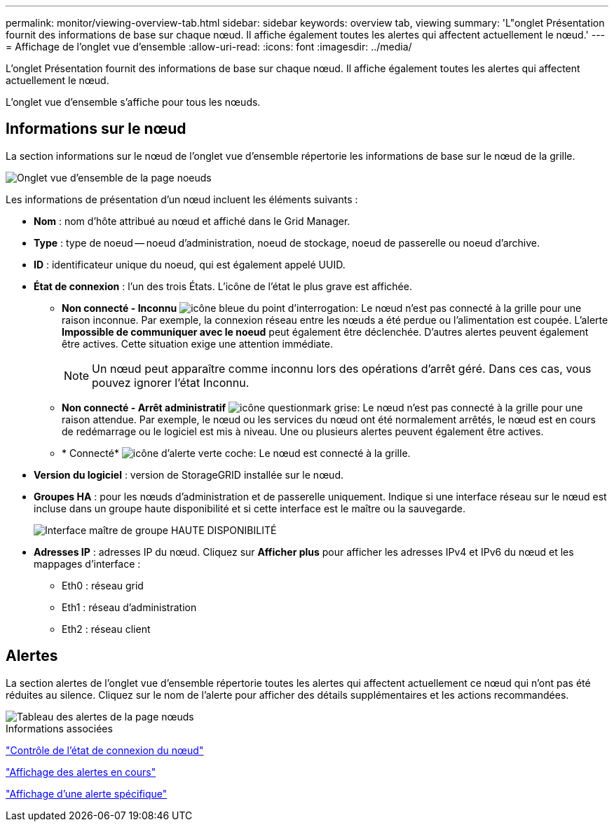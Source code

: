 ---
permalink: monitor/viewing-overview-tab.html 
sidebar: sidebar 
keywords: overview tab, viewing 
summary: 'L"onglet Présentation fournit des informations de base sur chaque nœud. Il affiche également toutes les alertes qui affectent actuellement le nœud.' 
---
= Affichage de l'onglet vue d'ensemble
:allow-uri-read: 
:icons: font
:imagesdir: ../media/


[role="lead"]
L'onglet Présentation fournit des informations de base sur chaque nœud. Il affiche également toutes les alertes qui affectent actuellement le nœud.

L'onglet vue d'ensemble s'affiche pour tous les nœuds.



== Informations sur le nœud

La section informations sur le nœud de l'onglet vue d'ensemble répertorie les informations de base sur le nœud de la grille.

image::../media/nodes_page_overview_tab.png[Onglet vue d'ensemble de la page noeuds]

Les informations de présentation d'un nœud incluent les éléments suivants :

* *Nom* : nom d'hôte attribué au nœud et affiché dans le Grid Manager.
* *Type* : type de noeud -- noeud d'administration, noeud de stockage, noeud de passerelle ou noeud d'archive.
* *ID* : identificateur unique du noeud, qui est également appelé UUID.
* *État de connexion* : l'un des trois États. L'icône de l'état le plus grave est affichée.
+
** *Non connecté - Inconnu* image:../media/icon_alarm_blue_unknown.png["icône bleue du point d'interrogation"]: Le nœud n'est pas connecté à la grille pour une raison inconnue. Par exemple, la connexion réseau entre les nœuds a été perdue ou l'alimentation est coupée. L'alerte *Impossible de communiquer avec le noeud* peut également être déclenchée. D'autres alertes peuvent également être actives. Cette situation exige une attention immédiate.
+

NOTE: Un nœud peut apparaître comme inconnu lors des opérations d'arrêt géré. Dans ces cas, vous pouvez ignorer l'état Inconnu.

** *Non connecté - Arrêt administratif* image:../media/icon_alarm_gray_administratively_down.png["icône questionmark grise"]: Le nœud n'est pas connecté à la grille pour une raison attendue. Par exemple, le nœud ou les services du nœud ont été normalement arrêtés, le nœud est en cours de redémarrage ou le logiciel est mis à niveau. Une ou plusieurs alertes peuvent également être actives.
** * Connecté* image:../media/icon_alert_green_checkmark.png["icône d'alerte verte coche"]: Le nœud est connecté à la grille.


* *Version du logiciel* : version de StorageGRID installée sur le nœud.
* *Groupes HA* : pour les nœuds d'administration et de passerelle uniquement. Indique si une interface réseau sur le nœud est incluse dans un groupe haute disponibilité et si cette interface est le maître ou la sauvegarde.
+
image::../media/ha_group_master_interface.png[Interface maître de groupe HAUTE DISPONIBILITÉ]

* *Adresses IP* : adresses IP du nœud. Cliquez sur *Afficher plus* pour afficher les adresses IPv4 et IPv6 du nœud et les mappages d'interface :
+
** Eth0 : réseau grid
** Eth1 : réseau d'administration
** Eth2 : réseau client






== Alertes

La section alertes de l'onglet vue d'ensemble répertorie toutes les alertes qui affectent actuellement ce nœud qui n'ont pas été réduites au silence. Cliquez sur le nom de l'alerte pour afficher des détails supplémentaires et les actions recommandées.

image::../media/nodes_page_alerts_table.png[Tableau des alertes de la page nœuds]

.Informations associées
link:monitoring-node-connection-states.html["Contrôle de l'état de connexion du nœud"]

link:viewing-current-alerts.html["Affichage des alertes en cours"]

link:viewing-specific-alert.html["Affichage d'une alerte spécifique"]
